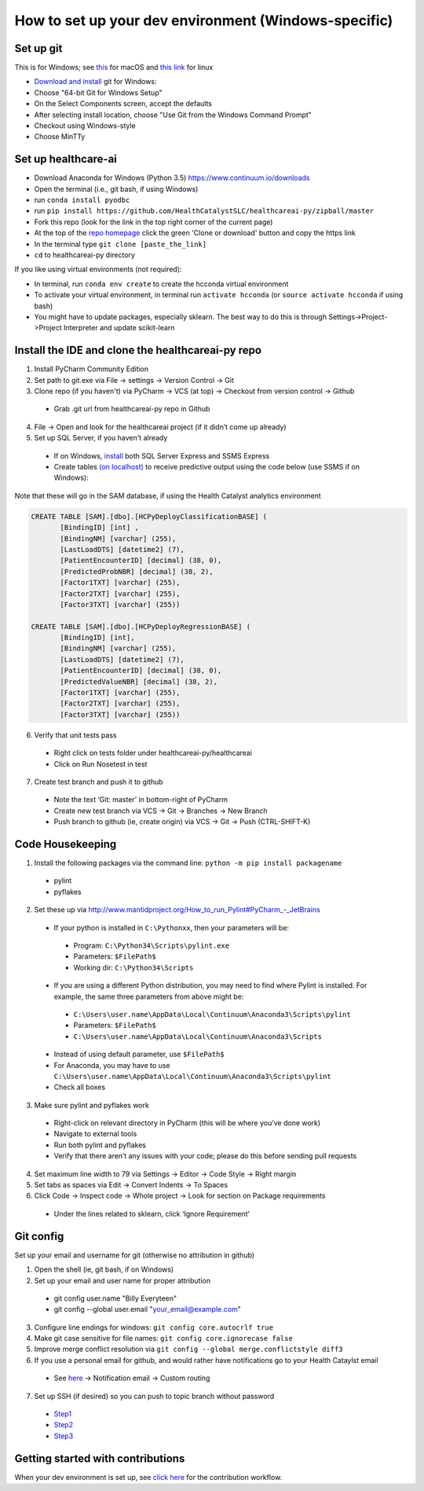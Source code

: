How to set up your dev environment (Windows-specific)
-------------------

Set up git
=============

This is for Windows; see `this`_ for macOS and `this link`_ for linux

.. _this: https://developer.apple.com/xcode/
.. _this link: https://git-scm.com/download/linux

- `Download and install`_ git for Windows:
- Choose "64-bit Git for Windows Setup"
- On the Select Components screen, accept the defaults
- After selecting install location, choose "Use Git from the Windows Command Prompt"
- Checkout using Windows-style
- Choose MinTTy

.. _Download and install: https://git-scm.com/download/

Set up healthcare-ai
====================
- Download Anaconda for Windows (Python 3.5) https://www.continuum.io/downloads
- Open the terminal (i.e., git bash, if using Windows)
- run ``conda install pyodbc``
- run ``pip install https://github.com/HealthCatalystSLC/healthcareai-py/zipball/master``
- Fork this repo (look for the link in the top right corner of the current page)
- At the top of the `repo homepage`_ click the green 'Clone or download' button and copy the https link
- In the terminal type ``git clone [paste_the_link]``
- ``cd`` to healthcareai-py directory

.. _repo homepage: https://github.com/HealthCatalystSLC/healthcareai-py

If you like using virtual environments (not required):

- In terminal, run ``conda env create`` to create the hcconda virtual environment
- To activate your virtual environment, in terminal run ``activate hcconda`` (or ``source activate hcconda`` if using bash)
- You might have to update packages, especially sklearn. The best way to do this is through Settings->Project->Project Interpreter and update scikit-learn

Install the IDE and clone the healthcareai-py repo
=============

1)	Install PyCharm Community Edition

2)	Set path to git.exe via File -> settings -> Version Control -> Git

3)	Clone repo (if you haven't) via PyCharm -> VCS (at top) -> Checkout from version control -> Github
 - Grab .git url from healthcareai-py repo in Github

4)	File -> Open and look for the healthcareai project (if it didn’t come up already)

5) Set up SQL Server, if you haven't already
 - If on Windows, `install`_ both SQL Server Express and SSMS Express
 - Create tables `(on localhost)`_ to receive predictive output using the code below (use SSMS if on Windows):

.. _install: http://stackoverflow.com/a/11278818/5636012
.. _(on localhost): https://github.com/HealthCatalystSLC/healthcareai-py/blob/master/localhost_config.rst

Note that these will go in the SAM database, if using the Health Catalyst analytics environment

.. code-block:: sql

   CREATE TABLE [SAM].[dbo].[HCPyDeployClassificationBASE] (
          [BindingID] [int] ,
          [BindingNM] [varchar] (255),
          [LastLoadDTS] [datetime2] (7),
          [PatientEncounterID] [decimal] (38, 0),
          [PredictedProbNBR] [decimal] (38, 2),
          [Factor1TXT] [varchar] (255),
          [Factor2TXT] [varchar] (255),
          [Factor3TXT] [varchar] (255))

   CREATE TABLE [SAM].[dbo].[HCPyDeployRegressionBASE] (
          [BindingID] [int],
          [BindingNM] [varchar] (255),
          [LastLoadDTS] [datetime2] (7),
          [PatientEncounterID] [decimal] (38, 0),
          [PredictedValueNBR] [decimal] (38, 2),
          [Factor1TXT] [varchar] (255),
          [Factor2TXT] [varchar] (255),
          [Factor3TXT] [varchar] (255))
       
       
6)	Verify that unit tests pass
 - Right click on tests folder under healthcareai-py/healthcareai
 - Click on Run Nosetest in test

7)	Create test branch and push it to github
 - Note the text ‘Git: master’ in bottom-right of PyCharm
 - Create new test branch via VCS -> Git -> Branches -> New Branch
 - Push branch to github (ie, create origin) via VCS -> Git -> Push (CTRL-SHIFT-K)

Code Housekeeping
=============

1)	Install the following packages via the command line: ``python -m pip install packagename``
 - pylint
 - pyflakes
    
2) Set these up via http://www.mantidproject.org/How_to_run_Pylint#PyCharm_-_JetBrains
 - If your python is installed in ``C:\Pythonxx``, then your parameters will be:
  - Program: ``C:\Python34\Scripts\pylint.exe``
  - Parameters: ``$FilePath$``
  - Working dir: ``C:\Python34\Scripts``
 - If you are using a different Python distribution, you may need to find where Pylint is installed.  For example, the same three parameters from above might be:
  - ``C:\Users\user.name\AppData\Local\Continuum\Anaconda3\Scripts\pylint``
  - Parameters: ``$FilePath$``
  - ``C:\Users\user.name\AppData\Local\Continuum\Anaconda3\Scripts``

 - Instead of using default parameter, use ``$FilePath$``
 - For Anaconda, you may have to use ``C:\Users\user.name\AppData\Local\Continuum\Anaconda3\Scripts\pylint``
 - Check all boxes
    
3) Make sure pylint and pyflakes work
 - Right-click on relevant directory in PyCharm (this will be where you’ve done work)
 - Navigate to external tools
 - Run both pylint and pyflakes
 - Verify that there aren’t any issues with your code; please do this before sending pull requests

4) Set maximum line width to 79 via Settings -> Editor -> Code Style -> Right margin

5) Set tabs as spaces via Edit -> Convert Indents -> To Spaces

6) Click Code -> Inspect code -> Whole project -> Look for section on Package requirements
 - Under the lines related to sklearn, click ‘Ignore Requirement’

Git config
=============
Set up your email and username for git (otherwise no attribution in github)

1) Open the shell (ie, git bash, if on Windows)

2) Set up your email and user name for proper attribution
 - git config user.name "Billy Everyteen"
 -	git config --global user.email "your_email@example.com"

3) Configure line endings for windows: ``git config core.autocrlf true``

4) Make git case sensitive for file names: ``git config core.ignorecase false``

5) Improve merge conflict resolution via ``git config --global merge.conflictstyle diff3``

6) If you use a personal email for github, and would rather have notifications go to your Health Cataylst email
 - See `here`_ -> Notification email -> Custom routing

7) Set up SSH (if desired) so you can push to topic branch without password
 - `Step1`_
 - `Step2`_
 - `Step3`_
 
 .. _Step1: https://help.github.com/articles/generating-a-new-ssh-key-and-adding-it-to-the-ssh-agent/
 .. _Step2: https://help.github.com/articles/adding-a-new-ssh-key-to-your-github-account/
 .. _Step3: https://help.github.com/enterprise/11.10.340/user/articles/changing-a-remote-s-url/
 .. _here: https://github.com/settings/notifications
 
Getting started with contributions
==================================
 
When your dev environment is set up, see `click here`_ for the contribution workflow.

.. _click here: README.md#contributing
